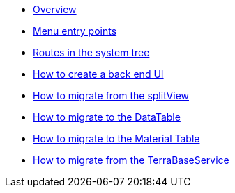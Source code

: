 * xref:back-end-ui:overview.adoc[Overview]
* xref:reference-menu-entry-poinst.adoc[Menu entry points]
* xref:reference-routes-system-tree.adoc[Routes in the system tree]
* xref:how-to-back-end-ui.adoc[How to create a back end UI]
* xref:how-to-migrate-split-view.adoc[How to migrate from the splitView]
* xref:how-to-migrate-data-table.adoc[How to migrate to the DataTable]
* xref:how-to-migrate-material-table.adoc[How to migrate to the Material Table]
* xref:how-to-migrate-terrabaseservice.adoc[How to migrate from the TerraBaseService]
